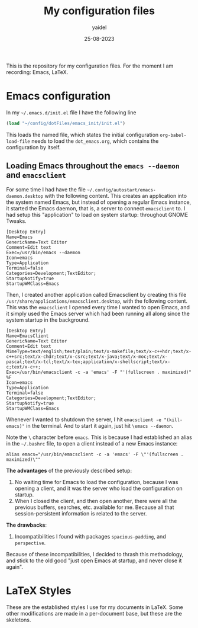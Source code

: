 #+title: My configuration files
#+author: yaidel
#+date: 25-08-2023

This is the repository for my configuration files. For the moment I am recording: Emacs, LaTeX.

* Emacs configuration

In my =~/.emacs.d/init.el= file I have the following line

#+begin_src emacs-lisp
(load "~/config/dotFiles/emacs_init/init.el")
#+end_src

This loads the named file, which states the initial configuration ~org-babel-load-file~ needs to load the =dot_emacs.org=, which contains the configuration by itself.

** Loading Emacs throughout the =emacs --daemon= and =emacsclient=

For some time I had have the file =~/.config/autostart/emacs-daemon.desktop= with the following content. This creates an application into the system named Emacs, but instead of opening a regular Emacs instance, it started the Emacs daemon, that is, a server to connect =emacsclient= to. I had setup this "application" to load on system startup: throughout GNOME Tweaks.

#+begin_example
[Desktop Entry]
Name=Emacs
GenericName=Text Editor
Comment=Edit text
Exec=/usr/bin/emacs --daemon
Icon=emacs
Type=Application
Terminal=false
Categories=Development;TextEditor;
StartupNotify=true
StartupWMClass=Emacs
#+end_example

Then, I created another application called Emacsclient by creating this file =/usr/share/applications/emacsclient.desktop=, with the following content. This was the =emacsclient= I opened every time I wanted to open Emacs, and it simply used the Emacs server which had been running all along since the system startup in the background.

#+begin_example
[Desktop Entry]
Name=EmacsClient
GenericName=Text Editor
Comment=Edit text
MimeType=text/english;text/plain;text/x-makefile;text/x-c++hdr;text/x-c++src;text/x-chdr;text/x-csrc;text/x-java;text/x-moc;text/x-pascal;text/x-tcl;text/x-tex;application/x-shellscript;text/x-c;text/x-c++;
Exec=/usr/bin/emacsclient -c -a 'emacs' -F "'(fullscreen . maximized)" %F
Icon=emacs
Type=Application
Terminal=false
Categories=Development;TextEditor;
StartupNotify=true
StartupWMClass=Emacs
#+end_example

Whenever I wanted to shutdown the server, I hit =emacsclient -e "(kill-emacs)"= in the terminal. And to start it again, just hit =\emacs --daemon=.

Note the =\= character before =emacs=. This is because I had established an alias in the =~/.bashrc= file, to open a client instead of a new Emacs instance:

#+begin_example
alias emacs="/usr/bin/emacsclient -c -a 'emacs' -F \"'(fullscreen . maximized)\""
#+end_example

*The advantages* of the previously described setup:
1. No waiting time for Emacs to load the configuration, because I was opening a client, and it was the server who load the configuration on startup.
2. When I closed the client, and then open another, there were all the previous buffers, searches, etc. available for me. Because all that session-persistent information is related to the server.


 *The drawbacks*:
 1. Incompatibilities I found with packages =spacious-padding=, and =perspective=.


Because of these incompatibilities, I decided to thrash this methodology, and stick to the old good "just open Emacs at startup, and never close it again".

* LaTeX Styles

These are the established styles I use for my documents in LaTeX. Some other modifications are made in a per-document base, but these are the skeletons.

